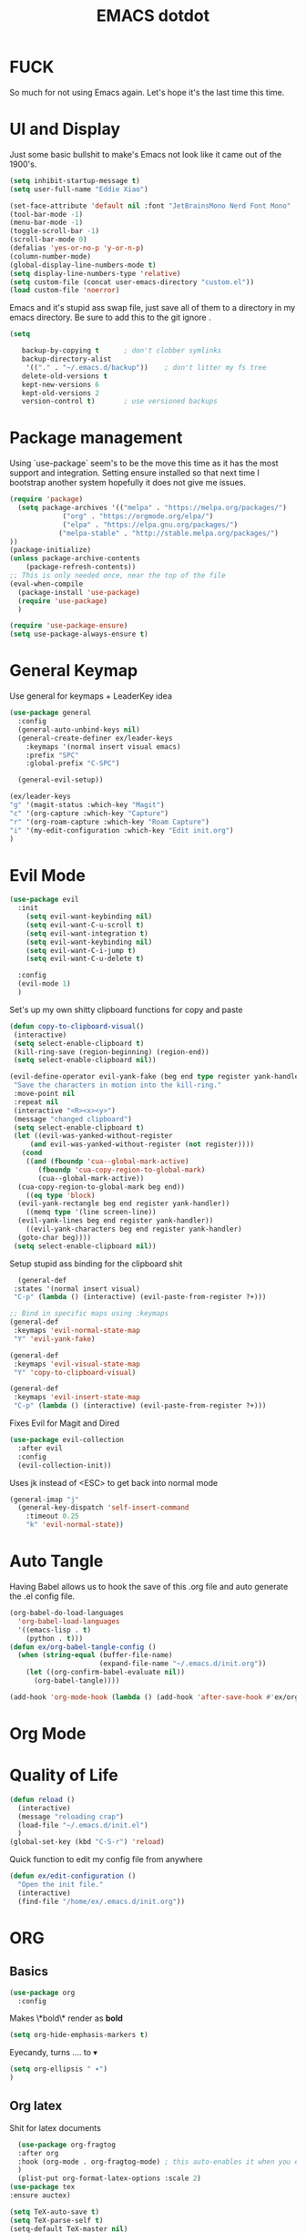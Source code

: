 #+title: EMACS dotdot
#+PROPERTY: header-args:emacs-lisp :tangle ./init.el :mkdirp yes
* FUCK
So much for not using Emacs again. Let's hope it's the last time this time. 
* UI and Display
Just some basic bullshit to make's Emacs not look like it came out of the 1900's. 
#+begin_src emacs-lisp
  (setq inhibit-startup-message t)
  (setq user-full-name "Eddie Xiao")

  (set-face-attribute 'default nil :font "JetBrainsMono Nerd Font Mono" :height 158)
  (tool-bar-mode -1)
  (menu-bar-mode -1) 
  (toggle-scroll-bar -1)
  (scroll-bar-mode 0)
  (defalias 'yes-or-no-p 'y-or-n-p)
  (column-number-mode)
  (global-display-line-numbers-mode t)
  (setq display-line-numbers-type 'relative)
  (setq custom-file (concat user-emacs-directory "custom.el"))
  (load custom-file 'noerror)

#+end_src
Emacs and it's stupid ass swap file, just save all of them to a directory in my emacs directory. Be sure to add this to the git ignore .
#+begin_src emacs-lisp
  (setq
   
     backup-by-copying t      ; don't clobber symlinks
     backup-directory-alist
      '(("." . "~/.emacs.d/backup"))    ; don't litter my fs tree
     delete-old-versions t
     kept-new-versions 6
     kept-old-versions 2
     version-control t)       ; use versioned backups
#+end_src

* Package management
Using `use-package` seem's to be the move this time as it has the most support and integration. Setting ensure installed so that next time I bootstrap another system hopefully it does not give me issues.
#+begin_src emacs-lisp
  (require 'package)
    (setq package-archives '(("melpa" . "https://melpa.org/packages/")
  			   ("org" . "https://orgmode.org/elpa/")
  			   ("elpa" . "https://elpa.gnu.org/packages/")
  			  ("melpa-stable" . "http://stable.melpa.org/packages/") 
  ))
  (package-initialize)
  (unless package-archive-contents
      (package-refresh-contents))
  ;; This is only needed once, near the top of the file
  (eval-when-compile
    (package-install 'use-package)
    (require 'use-package)
    )

  (require 'use-package-ensure)
  (setq use-package-always-ensure t)
#+end_src

* General Keymap
Use general for keymaps + LeaderKey idea
#+begin_src emacs-lisp
  (use-package general
    :config
    (general-auto-unbind-keys nil)
    (general-create-definer ex/leader-keys
      :keymaps '(normal insert visual emacs)
      :prefix "SPC"
      :global-prefix "C-SPC")

    (general-evil-setup)) 

  (ex/leader-keys
  "g" '(magit-status :which-key "Magit")
  "c" '(org-capture :which-key "Capture")
  "r" '(org-roam-capture :which-key "Roam Capture")
  "i" '(my-edit-configuration :which-key "Edit init.org")
  )
#+end_src

* Evil Mode
#+begin_src emacs-lisp
  (use-package evil 
    :init 
      (setq evil-want-keybinding nil)
      (setq evil-want-C-u-scroll t)
      (setq evil-want-integration t)
      (setq evil-want-keybinding nil)
      (setq evil-want-C-i-jump t)
      (setq evil-want-C-u-delete t)

    :config 
    (evil-mode 1)
    )
#+end_src

Set's up my own shitty clipboard functions for copy and paste
#+begin_src emacs-lisp
  (defun copy-to-clipboard-visual()
   (interactive)
   (setq select-enable-clipboard t)
   (kill-ring-save (region-beginning) (region-end))
   (setq select-enable-clipboard nil))

  (evil-define-operator evil-yank-fake (beg end type register yank-handler)
   "Save the characters in motion into the kill-ring."
   :move-point nil
   :repeat nil
   (interactive "<R><x><y>")
   (message "changed clipboard")
   (setq select-enable-clipboard t)
   (let ((evil-was-yanked-without-register
	   (and evil-was-yanked-without-register (not register))))
     (cond
      ((and (fboundp 'cua--global-mark-active)
	     (fboundp 'cua-copy-region-to-global-mark)
	     (cua--global-mark-active))
	(cua-copy-region-to-global-mark beg end))
      ((eq type 'block)
	(evil-yank-rectangle beg end register yank-handler))
      ((memq type '(line screen-line))
	(evil-yank-lines beg end register yank-handler))
      ((evil-yank-characters beg end register yank-handler)
	(goto-char beg))))
   (setq select-enable-clipboard nil)) 
#+end_src

Setup stupid ass binding for the clipboard shit
#+begin_src emacs-lisp
  (general-def
 :states '(normal insert visual)
 "C-p" (lambda () (interactive) (evil-paste-from-register ?+)))

;; Bind in specific maps using :keymaps
(general-def
 :keymaps 'evil-normal-state-map
 "Y" 'evil-yank-fake)

(general-def
 :keymaps 'evil-visual-state-map
 "Y" 'copy-to-clipboard-visual)

(general-def
 :keymaps 'evil-insert-state-map
 "C-p" (lambda () (interactive) (evil-paste-from-register ?+)))
#+end_src

Fixes Evil for Magit and Dired
#+begin_src emacs-lisp
  (use-package evil-collection
    :after evil
    :config
    (evil-collection-init))
#+end_src
Uses jk instead of <ESC> to get back into normal mode
#+begin_src emacs-lisp
  (general-imap "j"
    (general-key-dispatch 'self-insert-command
      :timeout 0.25
      "k" 'evil-normal-state))
#+end_src

* Auto Tangle
Having Babel allows us to hook the save of this .org file and auto generate the .el config file.
#+begin_src emacs-lisp
  (org-babel-do-load-languages
    'org-babel-load-languages
    '((emacs-lisp . t)
      (python . t)))
  (defun ex/org-babel-tangle-config ()
    (when (string-equal (buffer-file-name)
                        (expand-file-name "~/.emacs.d/init.org"))
      (let ((org-confirm-babel-evaluate nil))
        (org-babel-tangle))))

  (add-hook 'org-mode-hook (lambda () (add-hook 'after-save-hook #'ex/org-babel-tangle-config)))
#+end_src

* Org Mode
* Quality of Life
#+begin_src emacs-lisp
  (defun reload ()
    (interactive)
    (message "reloading crap")
    (load-file "~/.emacs.d/init.el")
    )
  (global-set-key (kbd "C-S-r") 'reload)
#+end_src
Quick function to edit my config file from anywhere
#+begin_src emacs-lisp
  (defun ex/edit-configuration ()
    "Open the init file."
    (interactive)
    (find-file "/home/ex/.emacs.d/init.org"))

#+end_src

* ORG 
** Basics
#+begin_src emacs-lisp
  (use-package org
    :config
#+end_src
Makes \*bold\* render as *bold* 
#+begin_src emacs-lisp
  (setq org-hide-emphasis-markers t)
#+end_src
Eyecandy, turns .... to ▾
#+begin_src emacs-lisp
  (setq org-ellipsis " ▾")
  )
#+end_src

** Org latex 
Shit for latex documents
#+begin_src emacs-lisp
    (use-package org-fragtog
    :after org
    :hook (org-mode . org-fragtog-mode) ; this auto-enables it when you enter an org-buffer, remove if you do not want this
    )
    (plist-put org-format-latex-options :scale 2)
  (use-package tex
  :ensure auctex)

  (setq TeX-auto-save t)
  (setq TeX-parse-self t)
  (setq-default TeX-master nil)
#+end_src

** Themeing
Bullets for my Valentine
#+begin_src emacs-lisp
  (use-package org-bullets
    :after org
    :hook (org-mode . org-bullets-mode)
    (org-mode . visual-line-mode)
    (org-mode . flyspell-mode)
    )
#+end_src
Hook spacing for org-mode
#+begin_src emacs-lisp
  (defun ex/org-mode-visual-fill ()
    (setq visual-fill-column-width 200
	  visual-fill-column-center-text t)
    (setq visual-fill-column-width 103)
    (setq display-line-number-mode nil)
    (visual-fill-column-mode 1)
    )

  (use-package visual-fill-column
    :hook (org-mode . ex/org-mode-visual-fill))
#+end_src

** Journal
#+begin_src emacs-lisp
      (setq org-capture-templates
	    `(("t" "Tasks / Projects")
	      ("tt" "Task" entry (file+olp "~/life/refile.org" "Inbox")
	       "* TODO  %?\n  %U\n" :kill-buffer t :empty-lines 1 )
	      ("tw" "Linked Task" entry (file+olp "~/life/refile.org" "Inbox")
	       "* TODO  %?\n  %U\n %a\n  %i" :kill-buffer t :empty-lines 1 )

	      ("e" "Event" entry (file+olp "~/life/events.org" "Events")
	       "*  %?\n  %U\n" :kill-buffer t :empty-lines 1 )

	      ("j" "Journal Entries")
	      ("jj" "Journal" entry
	       (file+olp+datetree "~/life/journal.org")
	       "\n* %<%I:%M %p> - Journal :journal:\n\n%?\n\n"
	       ;; ,(dw/read-file-as-string "~/Notes/Templates/Daily.org")
	       :clock-in :clock-resume
	       :empty-lines 1)
	      ("jm" "Morning Journal" entry
	       (file+olp+datetree "~/life/journal.org")
	       "\n* %<%I:%M %p> - Journal :journal:\n%?\n** Morning Entry\n*** Looking Forward To\n*** Day Plan\n*** Misc"
	       :clock-in :clock-resume
	       :empty-lines 1)
	    ("m" "Metrics Capture")
	  ("mw" "Weight" table-line (file+headline "~/Projects/Code/emacs-from-scratch/life/Metrics.org" "Weight")
	   "| %U | %^{Weight} | %^{Notes} |" :kill-buffer t)
))
#+end_src

* Eye Candy 
#+begin_src emacs-lisp
  (use-package all-the-icons
    )
  (use-package doom-modeline
    :init
    (doom-modeline-mode 1)
    :custom
    (doom-modeline-height 30)
    (doom-modeline-icon t)
    )
#+end_src
Doom Themes, applied to other apps too
#+begin_src emacs-lisp
  (use-package doom-themes
    :config
    ;; Global settings (defaults)
    (setq doom-themes-enable-bold t    ; if nil, bold is universally disabled
	  doom-themes-enable-italic t) ; if nil, italics is universally disabled
    (load-theme 'doom-solarized-dark t)
    ;; Enable custom neotree theme (all-the-icons must be installed!)
    (doom-themes-neotree-config)
    ;; Corrects (and improves) org-mode's native fontification.
    (doom-themes-org-config)
    )
#+end_src

(((((())))))))()()()))((()))())()
#+begin_src emacs-lisp
  (use-package rainbow-delimiters
    :hook (prog-mode . rainbow-delimiters-mode))
#+end_src

* Completion Engine Vertico
#+begin_src emacs-lisp
  ;; Enable vertico
  (use-package vertico
    :custom
    (vertico-scroll-margin 0) ;; Different scroll margin
    ;; (vertico-count 20) ;; Show more candidates
    (vertico-resize t) ;; Grow and shrink the Vertico minibuffer
    (vertico-cycle t) ;; Enable cycling for `vertico-next/previous'
    :init
    (vertico-mode)
    (keymap-set vertico-map "TAB" #'minibuffer-complete)
    (setq completion-styles '(partial-completion))
     :bind (:map vertico-map
       ("C-j" . vertico-next)    ;; Bind C-j to move to the next candidate
       ("C-k" . vertico-previous) ;; Bind C-k to move to the previous candidate
       )

    
    )

  ;; Persist history over Emacs restarts. Vertico sorts by history position.
  (use-package savehist
    :init
    (savehist-mode))

  ;; A few more useful configurations...
  (use-package emacs
    :custom
    ;; Support opening new minibuffers from inside existing minibuffers.
    (enable-recursive-minibuffers t)
    ;; Hide commands in M-x which do not work in the current mode.  Vertico
    ;; commands are hidden in normal buffers. This setting is useful beyond
    ;; Vertico.
    (read-extended-command-predicate #'command-completion-default-include-p)
    :init
    ;; Add prompt indicator to `completing-read-multiple'.
    ;; We display [CRM<separator>], e.g., [CRM,] if the separator is a comma.
    (defun crm-indicator (args)
      (cons (format "[CRM%s] %s"
                    (replace-regexp-in-string
                     "\\`\\[.*?]\\*\\|\\[.*?]\\*\\'" ""
                     crm-separator)
                    (car args))
            (cdr args)))
    (advice-add #'completing-read-multiple :filter-args #'crm-indicator)

    ;; Do not allow the cursor in the minibuffer prompt
    (setq minibuffer-prompt-properties
          '(read-only t cursor-intangible t face minibuffer-prompt))
    (add-hook 'minibuffer-setup-hook #'cursor-intangible-mode))
  (use-package orderless
    :custom
    ;; Configure a custom style dispatcher (see the Consult wiki)
    ;; (orderless-style-dispatchers '(+orderless-consult-dispatch orderless-affix-dispatch))
    ;; (orderless-component-separator #'orderless-escapable-split-on-space)
    (completion-styles '(orderless basic))
    (completion-category-defaults nil)
    (completion-category-overrides '((file (styles partial-completion)))))
#+end_src

* Consult
#+begin_src emacs-lisp
  (use-package consult
  ;; Replace bindings. Lazily loaded by `use-package'.
  :bind (;; C-c bindings in `mode-specific-map'
         ("C-c M-x" . consult-mode-command)
         ("C-c h" . consult-history)
         ("C-c k" . consult-kmacro)
         ("C-c m" . consult-man)
         ("C-c i" . consult-info)
         ([remap Info-search] . consult-info)
         ;; C-x bindings in `ctl-x-map'
         ("C-x M-:" . consult-complex-command)     ;; orig. repeat-complex-command
         ("C-x b" . consult-buffer)                ;; orig. switch-to-buffer
         ("C-x 4 b" . consult-buffer-other-window) ;; orig. switch-to-buffer-other-window
         ("C-x 5 b" . consult-buffer-other-frame)  ;; orig. switch-to-buffer-other-frame
         ("C-x t b" . consult-buffer-other-tab)    ;; orig. switch-to-buffer-other-tab
         ("C-x r b" . consult-bookmark)            ;; orig. bookmark-jump
         ("C-x p b" . consult-project-buffer)      ;; orig. project-switch-to-buffer
         ;; Custom M-# bindings for fast register access
         ("M-#" . consult-register-load)
         ("M-'" . consult-register-store)          ;; orig. abbrev-prefix-mark (unrelated)
         ("C-M-#" . consult-register)
         ;; Other custom bindings
         ("M-y" . consult-yank-pop)                ;; orig. yank-pop
         ;; M-g bindings in `goto-map'
         ("M-g e" . consult-compile-error)
         ("M-g f" . consult-flymake)               ;; Alternative: consult-flycheck
         ("M-g g" . consult-goto-line)             ;; orig. goto-line
         ("M-g M-g" . consult-goto-line)           ;; orig. goto-line
         ("M-g o" . consult-outline)               ;; Alternative: consult-org-heading
         ("M-g m" . consult-mark)
         ("M-g k" . consult-global-mark)
         ("M-g i" . consult-imenu)
         ("M-g I" . consult-imenu-multi)
         ;; M-s bindings in `search-map'
         ("M-s d" . consult-find)                  ;; Alternative: consult-fd
         ("M-s c" . consult-locate)
         ("M-s g" . consult-grep)
         ("M-s G" . consult-git-grep)
         ("M-s r" . consult-ripgrep)
         ("M-s l" . consult-line)
         ("M-s L" . consult-line-multi)
         ("M-s k" . consult-keep-lines)
         ("M-s u" . consult-focus-lines)
         ;; Isearch integration
         ("M-s e" . consult-isearch-history)
         :map isearch-mode-map
         ("M-e" . consult-isearch-history)         ;; orig. isearch-edit-string
         ("M-s e" . consult-isearch-history)       ;; orig. isearch-edit-string
         ("M-s l" . consult-line)                  ;; needed by consult-line to detect isearch
         ("M-s L" . consult-line-multi)            ;; needed by consult-line to detect isearch
         ;; Minibuffer history
         :map minibuffer-local-map
         ("M-s" . consult-history)                 ;; orig. next-matching-history-element
         ("M-r" . consult-history))                ;; orig. previous-matching-history-element

  ;; Enable automatic preview at point in the *Completions* buffer. This is
  ;; relevant when you use the default completion UI.
  :hook (completion-list-mode . consult-preview-at-point-mode)

  ;; The :init configuration is always executed (Not lazy)
  :init

  ;; Optionally configure the register formatting. This improves the register
  ;; preview for `consult-register', `consult-register-load',
  ;; `consult-register-store' and the Emacs built-ins.
  (setq register-preview-delay 0.5
        register-preview-function #'consult-register-format)

  ;; Optionally tweak the register preview window.
  ;; This adds thin lines, sorting and hides the mode line of the window.
  (advice-add #'register-preview :override #'consult-register-window)

  ;; Use Consult to select xref locations with preview
  (setq xref-show-xrefs-function #'consult-xref
        xref-show-definitions-function #'consult-xref)

  ;; Configure other variables and modes in the :config section,
  ;; after lazily loading the package.
  :config

  ;; Optionally configure preview. The default value
  ;; is 'any, such that any key triggers the preview.
  ;; (setq consult-preview-key 'any)
  ;; (setq consult-preview-key "M-.")
  ;; (setq consult-preview-key '("S-<down>" "S-<up>"))
  ;; For some commands and buffer sources it is useful to configure the
  ;; :preview-key on a per-command basis using the `consult-customize' macro.
  (consult-customize
   consult-theme :preview-key '(:debounce 0.2 any)
   consult-ripgrep consult-git-grep consult-grep
   consult-bookmark consult-recent-file consult-xref
   consult--source-bookmark consult--source-file-register
   consult--source-recent-file consult--source-project-recent-file
   ;; :preview-key "M-."
   :preview-key '(:debounce 0.4 any))

  ;; Optionally configure the narrowing key.
  ;; Both < and C-+ work reasonably well.
  (setq consult-narrow-key "<") ;; "C-+"

  ;; Optionally make narrowing help available in the minibuffer.
  ;; You may want to use `embark-prefix-help-command' or which-key instead.
  ;; (keymap-set consult-narrow-map (concat consult-narrow-key " ?") #'consult-narrow-help)
  )
#+end_src
* Marginalia
#+begin_src emacs-lisp
(use-package marginalia
  ;; Bind `marginalia-cycle' locally in the minibuffer.  To make the binding
  ;; available in the *Completions* buffer, add it to the
  ;; `completion-list-mode-map'.
  :bind (:map minibuffer-local-map
         ("M-A" . marginalia-cycle))

  ;; The :init section is always executed.
  :init

  ;; Marginalia must be activated in the :init section of use-package such that
  ;; the mode gets enabled right away. Note that this forces loading the
  ;; package.
  (marginalia-mode))
#+end_src

* Embark
#+begin_src emacs-lisp
(use-package embark
  :ensure t

  :bind
  (("C-." . embark-act)         ;; pick some comfortable binding
   ("C-;" . embark-dwim)        ;; good alternative: M-.
   ("C-h B" . embark-bindings)) ;; alternative for `describe-bindings'

  :init

  ;; Optionally replace the key help with a completing-read interface
  (setq prefix-help-command #'embark-prefix-help-command)

  ;; Show the Embark target at point via Eldoc. You may adjust the
  ;; Eldoc strategy, if you want to see the documentation from
  ;; multiple providers. Beware that using this can be a little
  ;; jarring since the message shown in the minibuffer can be more
  ;; than one line, causing the modeline to move up and down:

  ;; (add-hook 'eldoc-documentation-functions #'embark-eldoc-first-target)
  ;; (setq eldoc-documentation-strategy #'eldoc-documentation-compose-eagerly)

  :config

  ;; Hide the mode line of the Embark live/completions buffers
  (add-to-list 'display-buffer-alist
               '("\\`\\*Embark Collect \\(Live\\|Completions\\)\\*"
                 nil
                 (window-parameters (mode-line-format . none)))))

;; Consult users will also want the embark-consult package.
(use-package embark-consult
  :ensure t ; only need to install it, embark loads it after consult if found
  :hook
  (embark-collect-mode . consult-preview-at-point-mode))

#+end_src
* Auto Completion  
#+begin_src emacs-lisp
  (use-package company
    :config
    (setq company-minimum-prefix-length 1)
    (global-company-mode)
    :bind (:map company-active-map
      ("C-j" . company-select-next-or-abort)
      ("C-k" . company-select-previous-or-abort)
      )
  )
#+end_src

* LSP
#+begin_src emacs-lisp
  (use-package lsp-mode
    :init
    ;; set prefix for lsp-command-keymap (few alternatives - "C-l", "C-c l")
    ;;(setq lsp-keymap-prefix "C-c")
    :hook (
           (python-mode . lsp)
           (c-mode . lsp)
  	 )
    :commands lsp
    :config
    (setq lsp-headerline-breadcrumb-enable nil)
    (setq lsp-enable-symbol-highlighting nil)
    )
    

    ;; optionally
    (use-package lsp-ui
      :commands
      lsp-ui-mode
      lsp-ui-sideline-mode
      lsp-ui-peek-mode
      lsp-ui-doc-mode
      :config
      (setq lsp-ui-peek-always-show t)
      (setq lsp-ui-doc-position 'at-point)
    	  )
    (use-package lsp-treemacs :commands lsp-treemacs-errors-list)

    ;; optionally if you want to use debugger
    (use-package dap-mode)
    ;; (use-package dap-LANGUAGE) to load the dap adapter for your language
#+end_src
Random optimizations 
#+begin_src emacs-lisp
  (setq gc-cons-threshold 200000000)
  (setq read-process-output-max (* 1024 1024)) ;; 1mb
  (setq lsp-idle-delay 0.0500)
  (setq company-idle-delay .0100)  ; Shows suggestions immediately

#+end_src
** C development
Use ctags for faster development
#+begin_src emacs-lisp
      (defun ex/c-mode-lsp-keybindings ()
      "Define custom keybindings for `c-mode` with `lsp-mode`."
      (when (derived-mode-p 'c-mode)
        (evil-define-key 'normal lsp-mode-map (kbd "gd") 'xref-find-definitions)
        (evil-define-key 'normal lsp-mode-map (kbd "gD") 'lsp-ui-peek-find-definitions)
        (evil-define-key 'normal lsp-mode-map (kbd "C-k") 'lsp-ui-doc-glance)
        ))

    ;; Add the keybinding function to the lsp-mode hook for C mode
    (with-eval-after-load 'lsp-mode
      (add-hook 'lsp-mode-hook #'ex/c-mode-lsp-keybindings))


#+end_src

* Project Management
#+begin_src emacs-lisp
  (use-package projectile
  :init
  (projectile-mode +1)
  :bind (:map projectile-mode-map
              ("C-c p" . projectile-command-map)))

#+end_src 

* Treesitter
#+begin_src emacs-lisp
  (use-package tree-sitter
    :config
    (global-tree-sitter-mode)
    (add-hook 'tree-sitter-after-on-hook #'tree-sitter-hl-mode)
    )
  (use-package tree-sitter-langs
    :after tree-sitter)
#+end_src

* Undo Treeeee
#+begin_src emacs-lisp
  (use-package undo-tree
    :init
    (global-undo-tree-mode)
    :custom
    (undo-tree-visualizer-diff t)
    (undo-tree-visualizer-timestamps t)
    :bind (
      ("M-u" . undo-tree-visualize)
    )
  )
    (defun undo-tree-split-side-by-side (original-function &rest args)
    "Split undo-tree side-by-side"
    (let ((split-height-threshold nil)
	  (split-width-threshold 0))
      (apply original-function args)))

  (advice-add 'undo-tree-visualize :around #'undo-tree-split-side-by-side)

  (evil-set-undo-system 'undo-tree)
  (setq undo-tree-auto-save-history t)
  (setq undo-tree-history-directory-alist '(("." . "~/.emacs.d/undo")))
  (setq undo-tree-enable-undo-in-region nil)
#+end_src 
